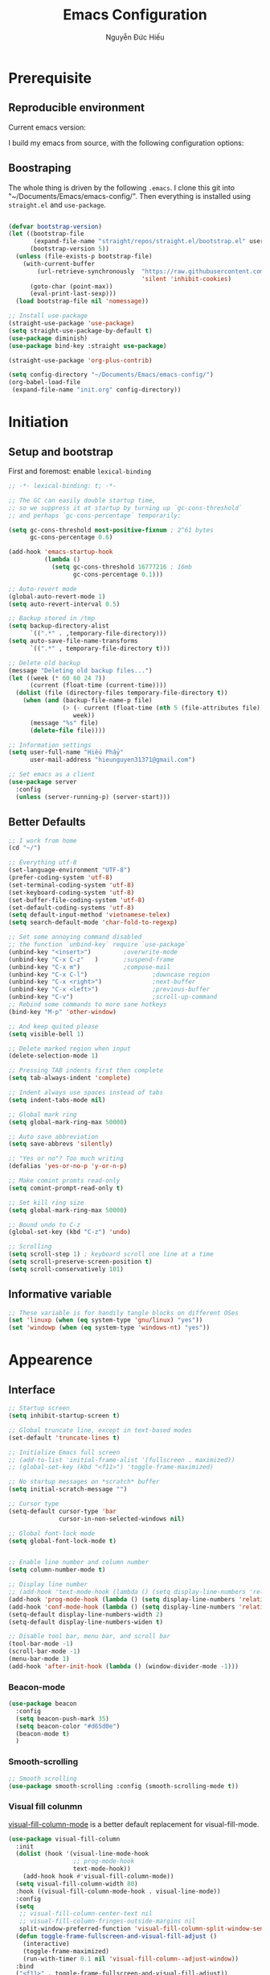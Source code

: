 #+title: Emacs Configuration
#+author: Nguyễn Đức Hiếu
#+startup: content
#+options: num:3 ^:nil toc:nil
#+latex_class: koma-article
#+latex_class_options: [a4paper, 11pt] 
#+latex_header: \usepackage[utf8]{vietnam}

* Prerequisite
** Reproducible environment

Current emacs version:

#+begin_src emacs-lisp :exports output :tangle no
(emacs-version)
#+end_src

#+results:
: GNU Emacs 27.0.90 (build 1, x86_64-pc-linux-gnu, GTK+ Version 2.24.32)
:  of 2020-05-19

I build my emacs from source, with the following configuration options:

#+begin_src emacs-lisp :exports output :tangle no
system-configuration-options
#+end_src

#+results:
: --with-modules --with-json --with-mailutils

** Boostraping
The whole thing is driven by the following =.emacs=. I clone this git into "~/Documents/Emacs/emacs-config/". Then everything is installed using =straight.el= and =use-package=.
 
#+begin_src emacs-lisp :tangle no

(defvar bootstrap-version)
(let ((bootstrap-file
       (expand-file-name "straight/repos/straight.el/bootstrap.el" user-emacs-directory))
      (bootstrap-version 5))
  (unless (file-exists-p bootstrap-file)
    (with-current-buffer
        (url-retrieve-synchronously  "https://raw.githubusercontent.com/raxod502/straight.el/develop/install.el"
                                     'silent 'inhibit-cookies)
      (goto-char (point-max))
      (eval-print-last-sexp)))
  (load bootstrap-file nil 'nomessage))

;; Install use-package
(straight-use-package 'use-package)
(setq straight-use-package-by-default t)
(use-package diminish)
(use-package bind-key :straight use-package)

(straight-use-package 'org-plus-contrib)

(setq config-directory "~/Documents/Emacs/emacs-config/")
(org-babel-load-file
 (expand-file-name "init.org" config-directory))

#+end_src

* Initiation

** Setup and bootstrap
First and foremost: enable =lexical-binding=
#+begin_src emacs-lisp
;; -*- lexical-binding: t; -*-
#+end_src

#+begin_src emacs-lisp
;; The GC can easily double startup time,
;; so we suppress it at startup by turning up `gc-cons-threshold`
;; and perhaps `gc-cons-percentage` temporarily:

(setq gc-cons-threshold most-positive-fixnum ; 2^61 bytes
      gc-cons-percentage 0.6)

(add-hook 'emacs-startup-hook
          (lambda ()
            (setq gc-cons-threshold 16777216 ; 16mb
                  gc-cons-percentage 0.1)))

;; Auto-revert mode
(global-auto-revert-mode 1)
(setq auto-revert-interval 0.5)

;; Backup stored in /tmp
(setq backup-directory-alist
      `((".*" . ,temporary-file-directory)))
(setq auto-save-file-name-transforms
      `((".*" , temporary-file-directory t)))

;; Delete old backup
(message "Deleting old backup files...")
(let ((week (* 60 60 24 7))
      (current (float-time (current-time))))
  (dolist (file (directory-files temporary-file-directory t))
    (when (and (backup-file-name-p file)
               (> (- current (float-time (nth 5 (file-attributes file))))
                  week))
      (message "%s" file)
      (delete-file file))))

;; Information settings
(setq user-full-name "Hiếu Phẩy"
      user-mail-address "hieunguyen31371@gmail.com")

;; Set emacs as a client
(use-package server
  :config
  (unless (server-running-p) (server-start)))
#+end_src

** Better Defaults

#+begin_src emacs-lisp
;; I work from home
(cd "~/")

;; Everything utf-8
(set-language-environment "UTF-8")
(prefer-coding-system 'utf-8)
(set-terminal-coding-system 'utf-8)
(set-keyboard-coding-system 'utf-8)
(set-buffer-file-coding-system 'utf-8)
(set-default-coding-systems 'utf-8)
(setq default-input-method 'vietnamese-telex)
(setq search-default-mode 'char-fold-to-regexp)

;; Set some annoying command disabled
;; the function `unbind-key` require `use-package`
(unbind-key "<insert>") 		;overwrite-mode
(unbind-key "C-x C-z"   )		;suspend-frame
(unbind-key "C-x m")			;compose-mail
(unbind-key "C-x C-l")                  ;downcase region
(unbind-key "C-x <right>")              ;next-buffer
(unbind-key "C-x <left>")               ;previous-buffer
(unbind-key "C-v")                      ;scroll-up-command
;; Rebind some commands to more sane hotkeys
(bind-key "M-p" 'other-window)

;; And keep quited please
(setq visible-bell 1)

;; Delete marked region when input
(delete-selection-mode 1)

;; Pressing TAB indents first then complete
(setq tab-always-indent 'complete)

;; Indent always use spaces instead of tabs
(setq indent-tabs-mode nil)

;; Global mark ring
(setq global-mark-ring-max 50000)

;; Auto save abbreviation
(setq save-abbrevs 'silently)

;; "Yes or no"? Too much writing
(defalias 'yes-or-no-p 'y-or-n-p)

;; Make comint promts read-only
(setq comint-prompt-read-only t)

;; Set kill ring size
(setq global-mark-ring-max 50000)

;; Bound undo to C-z
(global-set-key (kbd "C-z") 'undo)

;; Scrolling
(setq scroll-step 1) ; keyboard scroll one line at a time
(setq scroll-preserve-screen-position t)
(setq scroll-conservatively 101)

#+end_src

** Informative variable

#+begin_src emacs-lisp
;; These variable is for handily tangle blocks on different OSes
(set 'linuxp (when (eq system-type 'gnu/linux) "yes"))
(set 'windowp (when (eq system-type 'windows-nt) "yes"))
#+end_src
* Appearence
** Interface

#+begin_src emacs-lisp
;; Startup screen
(setq inhibit-startup-screen t)

;; Global truncate line, except in text-based modes
(set-default 'truncate-lines t)

;; Initialize Emacs full screen
;; (add-to-list 'initial-frame-alist '(fullscreen . maximized))
;; (global-set-key (kbd "<f11>") 'toggle-frame-maximized)

;; No startup messages on *scratch* buffer
(setq initial-scratch-message "")

;; Cursor type
(setq-default cursor-type 'bar
              cursor-in-non-selected-windows nil)

;; Global font-lock mode
(setq global-font-lock-mode t)


;; Enable line number and column number
(setq column-number-mode t)

;; Display line number
;; (add-hook 'text-mode-hook (lambda () (setq display-line-numbers 'relative)))
(add-hook 'prog-mode-hook (lambda () (setq display-line-numbers 'relative)))
(add-hook 'conf-mode-hook (lambda () (setq display-line-numbers 'relative)))
(setq-default display-line-numbers-width 2)
(setq-default display-line-numbers-widen t)

;; Disable tool bar, menu bar, and scroll bar
(tool-bar-mode -1)
(scroll-bar-mode -1)
(menu-bar-mode 1)
(add-hook 'after-init-hook (lambda () (window-divider-mode -1)))
#+end_src

*** Beacon-mode

#+begin_src emacs-lisp
(use-package beacon
  :config
  (setq beacon-push-mark 35)
  (setq beacon-color "#d65d0e")
  (beacon-mode t)
  )
#+end_src

*** Smooth-scrolling

#+begin_src emacs-lisp :tangle no
;; Smooth scrolling
(use-package smooth-scrolling :config (smooth-scrolling-mode t))
#+end_src

*** Visual fill colunmn
    
[[https://github.com/joostkremers/visual-fill-column][visual-fill-column-mode]] is a better default replacement for visual-fill-mode.

#+begin_src emacs-lisp
(use-package visual-fill-column
  :init
  (dolist (hook '(visual-line-mode-hook
                  ;; prog-mode-hook
                  text-mode-hook))
    (add-hook hook #'visual-fill-column-mode))
  (setq visual-fill-column-width 80)
  :hook ((visual-fill-column-mode-hook . visual-line-mode))
  :config
  (setq
   ;; visual-fill-column-center-text nil
   ;; visual-fill-column-fringes-outside-margins nil
   split-window-preferred-function 'visual-fill-column-split-window-sensibly)
  (defun toggle-frame-fullscreen-and-visual-fill-adjust ()
    (interactive)
    (toggle-frame-maximized)
    (run-with-timer 0.1 nil 'visual-fill-column--adjust-window))
  :bind
  ("<f11>" . toggle-frame-fullscreen-and-visual-fill-adjust))
#+end_src

** Aesthetics
*** Faces
#+begin_src emacs-lisp
;; Default font
(when (member "Iosevka" (font-family-list))
  (set-frame-font "Iosevka 11" nil t))
(when (member "Source Han Sans" (font-family-list))
  (set-fontset-font t 'han (font-spec :name "Source Han Sans")))

(set-face-attribute 'variable-pitch nil
                    :font "Iosevka Aile")
(set-face-attribute 'fixed-pitch nil
                    :font "Iosevka")

(use-package gruvbox-theme
  :config
  (load-theme 'gruvbox-dark-medium t)
  (set-face-attribute 'secondary-selection nil
                      :weight 'bold :background "#1d2021"))

(use-package rainbow-delimiters
  :config
  (add-hook 'prog-mode-hook 'rainbow-delimiters-mode))
#+end_src

*** Mode-line

#+begin_src emacs-lisp
(use-package spaceline-config
  :straight (spaceline :host github :repo "TheBB/spaceline" :branch "master")
  :config
  (setq spaceline-workspace-numbers-unicode t)
  (spaceline-toggle-minor-modes-off)
  (spaceline-toggle-column-on)
  (spaceline-emacs-theme)
  (spaceline-helm-mode 1))
#+end_src

* Hydra and self-defined commands
** My commands
#+begin_src emacs-lisp
;; Rename file and buffer
;; source: http://steve.yegge.googlepages.com/my-dot-emacs-file
(defun hieu/rename-file-and-buffer (new-name)
  "Renames both current buffer and file it's visiting to NEW-NAME."
  (interactive "sNew name: ")
  (let ((name (buffer-name))
        (filename (buffer-file-name)))
    (if (not filename)
        (message "Buffer '%s' is not visiting a file!" name)
      (if (get-buffer new-name)
          (message "A buffer named '%s' already exists!" new-name)
        (progn
          (rename-file filename new-name 1)
          (rename-buffer new-name)
          (set-visited-file-name new-name)
          (set-buffer-modified-p nil))))))

;; Eval and replace lisp expression
(defun hieu/fc-eval-and-replace ()
  "Replace the preceding sexp with its value."
  (interactive)
  (backward-kill-sexp)
  (prin1 (eval (read (current-kill 0)))
         (current-buffer)))

(bind-key "C-c e" 'hieu/fc-eval-and-replace)

;; Move line/region up/down
(defun hieu/move-text-internal (arg)
  (cond
   ((and mark-active transient-mark-mode)
    (if (> (point) (mark))
        (exchange-point-and-mark))
    (let ((column (current-column))
          (text (delete-and-extract-region (point) (mark))))
      (forward-line arg)
      (move-to-column column t)
      (set-mark (point))
      (insert text)
      (exchange-point-and-mark)
      (setq deactivate-mark nil)))
   (t
    (beginning-of-line)
    (when (or (> arg 0) (not (bobp)))
      (forward-line)
      (when (or (< arg 0) (not (eobp)))
        (transpose-lines arg))
      (forward-line -1)))))

(defun hieu/move-text-down (arg)
  "Move region (transient-mark-mode active) or current line
  arg lines down."
  (interactive "*p")
  (hieu/move-text-internal arg))

(defun hieu/move-text-up (arg)
  "Move region (transient-mark-mode active) or current line
  arg lines up."
  (interactive "*p")
  (hieu/move-text-internal (- arg)))

(bind-key "M-<up>" 'hieu/move-text-up)
(bind-key "M-<down>" 'hieu/move-text-down)

;; Open the gnome terminal
(defun hieu/open-gnome-terminal ()
  "Open an instance of gnome-terminal on Ubuntu machine"
  (interactive)
  (shell-command "gnome-terminal"))

(bind-key "<f10>" 'hieu/open-gnome-terminal)

;; Insert current date (and time)
(defun hieu/insert-current-date () (interactive)
       (insert (shell-command-to-string "bash -c 'echo -n $(date +%Y-%m-%d)'")))

(defun hieu/insert-current-time () (interactive)
       (insert (shell-command-to-string "bash -c 'echo -n $(date +%H:%M)'")))

(bind-key "C-x M-d" 'hieu/insert-current-date)
(bind-key "C-x M-t" 'hieu/insert-current-time)


;; Replace Org keywords to lowercase, in consistent with Org-mode 9.2
;; https://scripter.co/org-keywords-lower-case/
(defun hieu/lower-case-org-keywords ()
  "Lower case Org keywords and block identifiers.

  Example: \"#+TITLE\" -> \"#+title\"
           \"#+BEGIN_EXAMPLE\" -> \"#+begin_example\"

  Inspiration:
  https://code.orgmode.org/bzg/org-mode/commit/13424336a6f30c50952d291e7a82906c1210daf0."
  (interactive)
  (save-excursion
    (goto-char (point-min))
    (let ((case-fold-search nil)
          (count 0))
      ;; Match examples: "#+FOO bar", "#+FOO:", "=#+FOO=", "~#+FOO~",
      ;;                 "‘#+FOO’", "“#+FOO”", ",#+FOO bar",
      ;;                 "#+FOO_bar<eol>", "#+FOO<eol>".
      (while (re-search-forward "\\(?1:#\\+[A-Z_]+\\(?:_[[:alpha:]]+\\)*\\)\\(?:[ :=~’”]\\|$\\)" nil :noerror)
        (setq count (1+ count))
        (replace-match (downcase (match-string-no-properties 1)) :fixedcase nil nil 1))
      (message "Lower-cased %d matches" count))))
#+end_src

** My hydras
#+begin_src emacs-lisp
(use-package hydra)

(defhydra hydra-straight-helper (:hint nil)
  "
    _c_heck all       |_f_etch all     |_m_erge all      |_n_ormalize all   |p_u_sh all
    _C_heck package   |_F_etch package |_M_erge package  |_N_ormlize package|p_U_sh package
    ----------------^^+--------------^^+---------------^^+----------------^^+------------||_q_uit||
    _r_ebuild all     |_p_ull all      |_v_ersions freeze|_w_atcher start   |_g_et recipe
    _R_ebuild package |_P_ull package  |_V_ersions thaw  |_W_atcher quit    |prun_e_ build"
  ("c" straight-check-all)
  ("C" straight-check-package)
  ("r" straight-rebuild-all)
  ("R" straight-rebuild-package)
  ("f" straight-fetch-all)
  ("F" straight-fetch-package)
  ("p" straight-pull-all)
  ("P" straight-pull-package)
  ("m" straight-merge-all)
  ("M" straight-merge-package)
  ("n" straight-normalize-all)
  ("N" straight-normalize-package)
  ("u" straight-push-all)
  ("U" straight-push-package)
  ("v" straight-freeze-versions)
  ("V" straight-thaw-versions)
  ("w" straight-watcher-start)
  ("W" straight-watcher-quit)
  ("g" straight-get-recipe)
  ("e" straight-prune-build)
  ("q" nil))

#+end_src

* Editing
Various packages that helps with editing
** Incremental completion with =helm=
Helm can be opened in a separate frame. In Gnome, I can press ~S-<direction>~ to move this window around.

#+begin_src emacs-lisp
(use-package helm-config
  :straight helm
  :init
  (helm-mode 1)
  :config
  (setq
   ;; Open helm in a seperate frame
   helm-display-function                 'helm-display-buffer-in-own-frame
   helm-display-buffer-reuse-frame       t
   helm-use-undecorated-frame-option     t
   helm-display-buffer-width             80     ;; move to end or beginning of source when reaching top or bottom of source	.
   helm-move-to-line-cycle-in-source     t
   ;; Inherit input method
   helm-inherit-input-method             nil
   ;; Others
   helm-M-x-fuzzy-match                  t
   helm-ff-skip-boring-files             t
   helm-ff-file-name-history-use-recentf t)

  ;; The default "C-x c" is quite close to "C-x C-c", which quits Emacs.
  ;; Changed to "C-c h". Note: We must set "C-c h" globally, because we
  ;; cannot change `helm-command-prefix-key' once `helm-config' is loaded.
  (global-unset-key (kbd "C-x c"))

  :bind (("C-c h" . helm-command-prefix)
         ("C-x b" . helm-mini)
         ("M-x" . helm-M-x)
         ("C-x C-f" . helm-find-files)
         ("M-y" . helm-show-kill-ring)
         :map helm-map
         ("<tab>" . helm-execute-persistent-action) ; rebind tab to run persistent action
         ("C-i" . helm-execute-persistent-action)   ; make TAB work in terminal
         ("M-x" . helm-select-action)              ; list actions using C-z
         :map helm-command-map
         ("o" . helm-occur)))

#+end_SRC

*** Helm-company

#+begin_src emacs-lisp
;; Use "C-:" to switch to Helm interface during company-ing
(use-package helm-company
  :after company
  :bind (:map company-mode-map
         (("C-:" . helm-company))
         :map company-active-map
         (("C-:" . helm-company))))

#+end_src

*** Swiper-helm

#+begin_src emacs-lisp :tangle linuxp
(use-package swiper-helm
  :init
  (setq swiper-helm-display-function 'helm-display-buffer-in-own-frame)
  :bind ("C-s" . swiper-helm))
#+end_src
** company
Company is a completion mechanism that is very flexible 

#+begin_src emacs-lisp
(use-package company
  :init
  ;; Activate globally
  (add-hook 'after-init-hook 'global-company-mode)
  ;; Press <F1> to show the documentation buffer and press C-<F1> to jump to it
  (defun my/company-show-doc-buffer ()
    "Temporarily show the documentation buffer for the selection."
    (interactive)
    (let* ((selected (nth company-selection company-candidates))
           (doc-buffer (or (company-call-backend 'doc-buffer selected)
                           (error "No documentation available"))))
      (with-current-buffer doc-buffer
        (goto-char (point-min)))
      (display-buffer doc-buffer t)))

  :config
  ;; Some useful configs
  (setq company-selection-wrap-around t
        company-tooltip-align-annotations t
        company-tooltip-limit 10
        company-idle-delay 0.5)
  ;; Add yasnippet support for all company backends
  ;; https://github.com/syl20bnr/spacemacs/pull/179
  (defvar company-mode/enable-yas t "Enable yasnippet for all backends.")
  (defun company-mode/backend-with-yas (backend)
    (if (or (not company-mode/enable-yas) (and (listp backend)    (member 'company-yasnippet backend)))
        backend
      (append (if (consp backend) backend (list backend))
              '(:with company-yasnippet))))
  (setq company-backends (mapcar #'company-mode/backend-with-yas company-backends))
  :bind
  (:map company-active-map
   ("C-<f1>" . my/company-show-doc-buffer)
   ("C-n" . company-select-next)
   ("C-p" . company-select-previous)
   ))
#+end_src

** yasnippets

#+begin_src emacs-lisp
;; Enable Yasnippets
(use-package yasnippet
  :init
  ;; It will test whether it can expand, if yes, change cursor color}
  (defun yasnippet-can-fire-p (&optional field)
    (interactive)
    (setq yas--condition-cache-timestamp (current-time))
    (let (templates-and-pos)
      (unless (and yas-expand-only-for-last-commands
                   (not (member last-command yas-expand-only-for-last-commands)))
        (setq templates-and-pos (if field
                                    (save-restriction
                                      (narrow-to-region (yas--field-start field)
                                                        (yas--field-end field))
                                      (yas--templates-for-key-at-point))
                                  (yas--templates-for-key-at-point))))

      (set-cursor-color (if (and templates-and-pos (first templates-and-pos))
                            "#d65d0e" (face-attribute 'default :foreground)))))
  (add-hook 'post-command-hook 'yasnippet-can-fire-p)
  (yas-global-mode 1)
  :config
  (setq yas-fallback-behavior 'call-other-command)

  (setq yas-snippet-dirs-custom (format "%s/%s" config-directory "Snippets/"))
  (add-to-list' yas-snippet-dirs 'yas-snippet-dirs-custom)
  (yas-reload-all)

  :bind*  (("<C-tab>" . yas-insert-snippet)
           :map yas-minor-mode-map
           ("`" . yas-expand-from-trigger-key)))
#+end_src

** smartparens

#+begin_src emacs-lisp
(use-package smartparens-config
  :straight smartparens
  :hook (((text-mode prog-mode comint-mode) . smartparens-mode)
	       (smartparens-mode . show-smartparens-mode))
  :config
  ;; Define a hydra
  (defhydra hydra-smartparens (:idle 1 :hint nil)
    "
  Sexps (quit with _q_)

  ^Nav^            ^Barf/Slurp^          ^Depth^
  ^---^------------^----------^----------^-----^-----------------------
  _f_: forward     _s_:  slurp forward   _R_:      splice
  _b_: backward    _S_:  barf forward    _r_:      raise
  _a_: begin       _d_:  slurp backward  _<up>_:   raise backward
  _e_: end         _D_:  barf backward   _<down>_: raise forward
  _m_: mark

  ^Kill^           ^Misc^                       ^Wrap^
  ^----^-----------^----^-----------------------^----^------------------
  _w_: copy        _j_: join                    _(_: wrap with ( )
  _k_: kill        _s_: split                   _{_: wrap with { }
  ^^               _t_: transpose               _'_: wrap with ' '
  ^^               _c_: convolute               _\"_: wrap with \" \"
  ^^               _i_: indent defun"
    ("q" nil)
    ;; Wrapping
    ("(" (lambda (a) (interactive "P") (sp-wrap-with-pair "(")))
    ("{" (lambda (a) (interactive "P") (sp-wrap-with-pair "{")))
    ("'" (lambda (a) (interactive "P") (sp-wrap-with-pair "'")))
    ("\"" (lambda (a) (interactive "P") (sp-wrap-with-pair "\"")))
    ;; Navigation
    ("f" sp-beginning-of-next-sexp)
    ("b" sp-beginning-of-previous-sexp)
    ("a" sp-beginning-of-sexp)
    ("e" sp-end-of-sexp)
    ("m" sp-mark-sexp)
    ;; Kill/copy
    ("w" sp-copy-sexp :exit t)
    ("k" sp-kill-sexp :exit t)
    ;; Misc
    ("t" sp-transpose-sexp)
    ("j" sp-join-sexp)
    ("c" sp-convolute-sexp)
    ("i" sp-indent-defun)
    ;; Depth changing
    ("R" sp-splice-sexp)
    ("r" sp-splice-sexp-killing-around)
    ("<up>" sp-splice-sexp-killing-backward)
    ("<down>" sp-splice-sexp-killing-forward)
    ;; Barfing/slurping
    ("s" sp-forward-slurp-sexp)
    ("S" sp-forward-barf-sexp)
    ("D" sp-backward-barf-sexp)
    ("d" sp-backward-slurp-sexp))
  :bind (("M-<backspace>" . sp-unwrap-sexp)
	       ("C-c s" . hydra-smartparens/body)))

(use-package smartparens-org
  :straight smartparens
  :after org)
#+end_src

** multiple-cursor

#+begin_src emacs-lisp
;; Multi-cursor
(use-package multiple-cursors
  :init
  ;; In case commands behavior is messy with multiple-cursors,
  ;; check your ~/.emacs.d/.mc-lists.el
  (defun mc/check-command-behavior ()
    "Open ~/.emacs.d/.mc-lists.el.
  So you can fix the list for run-once and run-for-all multiple-cursors commands."
    (interactive)
    (find-file "~/.emacs.d/.mc-lists.el"))
  :config
  (defhydra hydra-multiple-cursors (:columns 3 :idle 1.0)
    "Multiple cursors"
    ("l" mc/edit-lines "Edit lines in region" :exit t)
    ("b" mc/edit-beginnings-of-lines "Edit beginnings of lines in region" :exit t)
    ("e" mc/edit-ends-of-lines "Edit ends of lines in region" :exit t)
    ("a" mc/mark-all-like-this "Mark all like this" :exit t)
    ("S" mc/mark-all-symbols-like-this "Mark all symbols likes this" :exit t)
    ("w" mc/mark-all-words-like-this "Mark all words like this" :exit t)
    ("r" mc/mark-all-in-region "Mark all in region" :exit t)
    ("R" mc/mark-all-in-region-regexp "Mark all in region (regexp)" :exit t)
    ("i" (lambda (n)
           (interactive "nInsert initial number: ")
           (mc/insert-numbers n))
     "Insert numbers")
    ("s" mc/sort-regions "Sort regions")
    ("v" mc/reverse-regions "Reverse order")
    ("d" mc/mark-all-dwim "Mark all dwim")
    ("n" mc/mark-next-like-this "Mark next like this")
    ("N" mc/skip-to-next-like-this "Skip to next like this")
    ("M-n" mc/unmark-next-like-this "Unmark next like this")
    ("p" mc/mark-previous-like-this "Mark previous like this")
    ("P" mc/skip-to-previous-like-this "Skip to previous like this")
    ("M-p" mc/unmark-previous-like-this "Unmark previous like this")
    ("q" nil "Quit" :exit t))
  :bind
  ("C-c m" . hydra-multiple-cursors/body))
#+end_src

** electric-operator
[[https://github.com/davidshepherd7/electric-operator][Electric Operator]] is an emacs minor-mode to automatically add spacing around operators.
#+begin_src emacs-lisp 
(use-package electric-operator
  :config
  (setq electric-operator-R-named-argument-style 'spaced)
  (add-hook 'ess-mode-hook #'electric-operator-mode)
  (add-hook 'python-mode-hook #'electric-operator-mode)

  (electric-operator-add-rules-for-mode 'ess-r-mode
                                        (cons ":=" " := ")))
#+end_src

** auto-highlight-symbol

#+begin_src emacs-lisp
(use-package auto-highlight-symbol
  :init (add-hook 'prog-mode-hook 'auto-highlight-symbol-mode)
  :config
  (setq ahs-idle-interval 1.0
        ahs-default-range 'ahs-range-whole-buffer
        ahs-inhibit-face-list '(font-lock-comment-delimiter-face
                                font-lock-comment-face
                                font-lock-doc-face))
  (unbind-key "M--" auto-highlight-symbol-mode-map))
#+end_src

** expand-region

#+begin_src emacs-lisp
(use-package expand-region :bind ("M-." . er/expand-region))
#+end_src

** eyebrowse

#+begin_src emacs-lisp
(use-package eyebrowse
  :config
  (setq eyebrowse-new-workspace t)
  (eyebrowse-mode 1)
  ;; define hydra
  (defhydra hydra-eyebrowse (:hint nil :color red)
    "
  Window Manager
  _0_ to _9_, _s_: Switch     _<left>_: Previous      _<right>_: Next
  _c_: Create             _C_: Close              _r_: Rename"
    ("q" nil :color blue)
    ("0" eyebrowse-switch-to-window-config-0)
    ("1" eyebrowse-switch-to-window-config-1)
    ("2" eyebrowse-switch-to-window-config-2)
    ("3" eyebrowse-switch-to-window-config-3)
    ("4" eyebrowse-switch-to-window-config-4)
    ("5" eyebrowse-switch-to-window-config-5)
    ("6" eyebrowse-switch-to-window-config-6)
    ("7" eyebrowse-switch-to-window-config-7)
    ("8" eyebrowse-switch-to-window-config-8)
    ("9" eyebrowse-switch-to-window-config-9)
    ("r" eyebrowse-rename-window-config :exit t)
    ("c" eyebrowse-create-window-config :exit t)
    ("s" eyebrowse-switch-to-window-config :exit t)
    ("C" eyebrowse-close-window-config :exit t)
    ("<left>" eyebrowse-prev-window-config)
    ("<right>" eyebrowse-next-window-config)
    )
  :bind* ("C-c C-w" . hydra-eyebrowse/body))
#+end_src

* Notetaking with =org-mode=
** Org-mode
Org mode is for keeping notes, maintaining TODO lists, planning projects, and authoring documents with a fast and effective plain-text system.
See [[http://orgmode.org/][here]].
*** Setting up
    
#+begin_src emacs-lisp
;; org has quite some spurious commands
(unbind-key "C-c C-z" org-mode-map)	;org-add-note

;; org-indent-mode looks better
(add-hook 'org-mode-hook 'org-indent-mode)

;; Enable shift selection
(setq org-support-shift-select t)

;; Fontification
(set-face-attribute 'org-document-title nil :height 150)
(set-face-attribute 'org-level-1 nil :weight 'bold)
(set-face-attribute 'org-level-2 nil :weight 'bold)
(set-face-attribute 'org-block nil :background
                    (color-lighten-name
                     (face-attribute 'default :background) 2))
;; Highlight temporal notes in texts with ~...~
(add-to-list 'org-emphasis-alist
             '("~" (:foreground "#d65d0e" :background "#1d2021")
               ))

;; Highlight latex stuffs
(setq org-highlight-latex-and-related '(latex entities))

;; Variable pitch
(add-hook 'org-mode-hook
          '(lambda ()
             (variable-pitch-mode 1)))

(mapc (lambda (face)
        (set-face-attribute face nil :inherit 'fixed-pitch))
      (list 'org-code
            'org-link
            'org-block
            'org-table
            'org-block-begin-line
            'org-block-end-line
            'org-meta-line
            'org-document-info-keyword
            'org-latex-and-related))


;; ORG LATEX PREVIEW
(setq org-startup-with-latex-preview t
      ;; Make latex preview with "C-c C-x C-l" slightly bigger
      org-format-latex-options
      (plist-put org-format-latex-options :scale 1.8)
      ;; Cache the preview images elsewhere
      org-preview-latex-image-directory "~/.cache/ltximg/")

;; Auto expand preview latex images when cursor is on it
(use-package org-fragtog
  :config (add-hook 'org-mode-hook 'org-fragtog-mode))

;; org-open-file use Evince if possible
(add-to-list 'org-file-apps '("\\.pdf\\'" . "evince %s"))
#+end_src

=org-tempo=: quickly insert templates with =<trigger TAB=. It used to be defaults befor Org 9.2

#+begin_src emacs-lisp
(use-package org-tempo :straight org)
#+end_src

*** Org-exports

#+begin_src emacs-lisp
(use-package ox-latex
  :straight org
  :config
  ;; Highlight code blocks in org-latex-export-to-pdf
  ;; Minted options can be found in:
  ;; http://mirror.kku.ac.th/CTAN/macros/latex/contrib/minted/minted.pdf
  (setq org-latex-listings 'minted
        org-latex-packages-alist '(("" "minted"))
        org-latex-minted-options '(
                                   ;; ("breaklines" "true")
                                   ;; ("breakanywhere" "true")
                                   ;; ("mathescape")
                                   ;; ("linenos" "true")
                                   ;; ("firstnumber" "last")
                                   ;; ("frame" "lines")
                                   ("fontsize" "\\footnotesize")
                                   ("bgcolor" "yellow!5")
                                   ;; ("framesep" "2mm")
                                   )
        org-latex-pdf-process
        '("latexmk -pdflatex='%latex -shell-escape -bibtex -interaction=nonstopmode' -pdf -output-directory=%o -f %f")
        )

  ;; Default packages
  (setq org-latex-default-packages-alist
        '(("AUTO" "inputenc" t
           ("pdflatex"))
          ("T1" "fontenc" t
           ("pdflatex"))
          ("" "fontspec" t
           ("xelatex"))
          ("" "graphicx" t)
          ("" "grffile" t)
          ;; Array, tabularx, booktabs are for tables
          ("" "array" nil)
          ("" "tabularx" nil)
          ("" "booktabs" nil)
          ("" "multirow" nil)
          ("" "siunitx" nil)
          ("" "wrapfig" nil)
          ("" "rotating" nil)
          ("normalem" "ulem" t)
          ("" "amsmath" t)
          ("" "textcomp" t)
          ("" "amssymb" t)
          ("" "capt-of" nil)
          ("dvipsnames" "xcolor" nil)
          ("colorlinks=true, linkcolor=Blue, citecolor=BrickRed, urlcolor=PineGreen" "hyperref" nil)
          ("" "indentfirst" nil))
        )

  ;; Writing latex in org-mode
  (add-hook 'org-mode-hook 'org-cdlatex-mode)

  ;; Add KOMA-scripts classes to org export
  (add-to-list 'org-latex-classes
               '("koma-article" "\\documentclass{scrartcl}"
                 ("\\section{%s}" . "\\section*{%s}")
                 ("\\subsection{%s}" . "\\subsection*{%s}")
                 ("\\subsubsection{%s}" . "\\subsubsection*{%s}")
                 ("\\paragraph{%s}" . "\\paragraph*{%s}")
                 ("\\subparagraph{%s}" . "\\subparagraph*{%s}")))

  (add-to-list 'org-latex-classes
               '("koma-report" "\\documentclass{scrreprt}"
                 ("\\part{%s}" . "\\part*{%s}")
                 ("\\chapter{%s}" . "\\chapter*{%s}")
                 ("\\section{%s}" . "\\section*{%s}")
                 ("\\subsection{%s}" . "\\subsection*{%s}")
                 ("\\subsubsection{%s}" . "\\subsubsection*{%s}")))

  (add-to-list 'org-latex-classes
               '("koma-book" "\\documentclass[11pt]{scrbook}"
                 ("\\part{%s}" . "\\part*{%s}")
                 ("\\chapter{%s}" . "\\chapter*{%s}")
                 ("\\section{%s}" . "\\section*{%s}")
                 ("\\subsection{%s}" . "\\subsection*{%s}")
                 ("\\subsubsection{%s}" . "\\subsubsection*{%s}")))
  )
#+end_src

I am also implementing =ox-hugo=

#+begin_src emacs-lisp :tangle linuxp
(use-package ox-hugo
  :after ox)

;; This may breaks things
(use-package org-ref-ox-hugo
  :ensure org-ref
  :straight (:host github :repo "jethrokuan/org-ref-ox-hugo"))

(add-to-list 'org-ref-formatted-citation-formats
             '("md"
               ("article" . "${author} (${year}), *${title}*, ${journal}, *${volume}(${number})*, ${pages}. ${doi}")
               ("inproceedings" . "${author} (${year}), *${title}*, In ${editor}, ${booktitle} (pp. ${pages}). ${address}: ${publisher}.")
               ("book" . "${author} (${year}), *${title}*, ${address}: ${publisher}.")
               ("phdthesis" . "${author} (${year}), *${title}* (Doctoral dissertation). ${school}, ${address}.")
               ("inbook" . "${author} (${year}), *${title}*, In ${editor} (Eds.), ${booktitle} (pp. ${pages}). ${address}: ${publisher}.")
               ("incollection" . "${author} (${year}), *${title}*, In ${editor} (Eds.), ${booktitle} (pp. ${pages}). ${address}: ${publisher}.")
               ("proceedings" . "${editor} (Eds.), _${booktitle}_ (${year}). ${address}: ${publisher}.")
               ("unpublished" . "${author} (${year}), *${title}*. Unpublished manuscript.")
               ("misc" . "${author} (${year}). *${title}*. Retrieved from [${howpublished}](${howpublished}). ${note}.")
               (nil . "${author} (${year}), *${title}*.")))

#+end_src

*** Org-agenda

#+begin_src emacs-lisp
(use-package org-agenda
  :straight org
  :config
  (setq org-agenda-files '("~/Dropbox/Notes/Agenda")
        org-default-notes-file "~/Dropbox/Notes/Agenda/inbox.org"
        org-columns-default-format-for-agenda
        "%60ITEM(Task) %10Effort(Estimate){:} %CLOCKSUM")
  :init
  (defun hieu/open-agenda()
    (interactive)
    (org-agenda nil "n")
    (delete-other-windows))
  :bind ("<f1>" . org-agenda)
  ;; :hook (after-init . hieu/open-agenda)
  )

(use-package org-super-agenda
  :after org-agenda
  :config
  (setq org-super-agenda-groups
        '((:auto-outline-path t :time-grid t)))
  (org-super-agenda-mode))

(use-package org-capture
  :straight org
  :bind
  ("C-c c" . org-capture))
#+end_src

*** Org-ref
#+begin_src emacs-lisp :tangle linuxp
(use-package org-ref
  :config
  (setq
   org-ref-default-bibliography	     '("~/Dropbox/Notes/Research/papers.bib")
   org-ref-pdf-directory             "~/Dropbox/Notes/Papers/"
   bibtex-dialect                    'biblatex
   bibtex-completion-notes-extension "_notes.org"
   bibtex-completion-notes-path      "~/Dropbox/Notes/Roam/"
   bibtex-completion-bibliography    "~/Dropbox/Notes/Research/papers.bib"
   bibtex-completion-library-path    "~/Dropbox/Notes/Papers/"
   ;; Optimize for 80 character frame display
   bibtex-completion-display-formats
   '((t . "${title:46} ${author:20} ${year:4} ${=type=:3}${=has-pdf=:1}${=has-note=:1}"))
   bibtex-completion-notes-template-multiple-files
   "#+title: ${author-or-editor} (${year}): ${title}
  ,#+roam_key: cite:${=key=}
  ,#+roam_tags: bibliography"
   bibtex-completion-pdf-symbol ""
   bibtex-completion-notes-symbol ""
   ;; Open pdf in external tool instead of in Emacs
   bibtex-completion-pdf-open-function
   (lambda (fpath)
     (call-process "evince" nil 0 nil fpath)))
  :bind ("C-c ]" . helm-bibtex))
#+end_src

*** Org-journal

#+begin_src emacs-lisp
(use-package org-journal
  :bind
  ("C-c n j" . org-journal-new-entry)
  :init
  (setq org-journal-date-format "%A, %Y-%m-%d"
        org-journal-date-prefix "* Daily Journal "
        org-journal-file-format "journal_%Y-%m-%d.org"
        org-journal-dir "~/Dropbox/Notes/Roam/"
        org-journal-file-header "#+title: %Y-%m-%d %a\n#+roam_tags: journal\n"
        org-journal-enable-agenda-integration t))
#+end_src

*** Org-roam

#+begin_src emacs-lisp
(use-package org-roam
  :after org
  :straight (:host github :repo "jethrokuan/org-roam" :branch "master")
  :hook
  (after-init . org-roam-mode)
  :config
  (setq org-roam-directory "~/Dropbox/Notes/Roam/"
        org-roam-db-location "~/.emacs.d/org-roam.db")
  ;; Exclude roam files from helm
  (add-to-list 'helm-boring-buffer-regexp-list "^[0-9]\\{14\\}.+\\.org$")
  :bind (:map org-roam-mode-map
         (("C-c n l" . org-roam)
          ("C-c n f" . org-roam-find-file)
          ("C-c n g" . org-roam-graph)
          ("C-c n b" . org-roam-switch-to-buffer)
          ("C-c n r" . org-roam-find-ref)
          ("C-c n d" . org-roam-find-directory))
         :map org-mode-map
         (("C-c n i" . org-roam-insert))))

(use-package org-roam-protocol :straight org-roam)

(use-package org-roam-graph
  :straight org-roam
  :init
  (setq org-roam-graph-executable	    (executable-find "dot")
        org-roam-graph-extra-config        '(("overlap" . "false")
                                             ("concentrate" . "true")
                                             ("bgcolor" . "lightblue"))
        org-roam-graph-edge-cites-extra-config
        '(("color" . "gray")
          ("style" . "dashed")
          ("sep" . "20"))
        org-roam-graph-shorten-titles      'wrap
        org-roam-graph-max-title-length    50
        org-roam-graph-exclude-matcher     '("journal")))

(use-package org-roam-capture
  :straight org-roam
  :config
  (setq org-roam-capture-templates
        '(("d" "default" plain (function org-roam-capture--get-point)
           "%?"
           :file-name "%<%Y%m%d%H%M%S>-${slug}"
           :head "#+title: ${title}\n#+roam_alias:\n#+roam_tags:\n"
           :unnarrowed t))
        org-roam-capture-ref-templates
        '(("r" "ref" plain (function org-roam-capture--get-point)
           "#+roam_key: ${ref}\n%?"
           :file-name "%<%Y%m%d%H%M%S>_web_${slug}"
           :head "#+title: ${title}]\n#+roam_tags: website\n"
           :unnarrowed t))
        org-roam-dailies-capture-templates
        '(("d" "daily" plain (function org-roam-capture--get-point)
           ""
           :immediate-finish t
           :file-name "journal_%<%Y-%m-%d>"
           :head "#+title: %<%Y-%m-%d %a>\n#+roam_tags: journal\n"))
        ))

(use-package company-org-roam
  :straight (:host github :repo "jethrokuan/company-org-roam")
  :config
  (push 'company-org-roam company-backends))
#+end_src

* Utilities
** projectile

#+begin_src emacs-lisp
(use-package projectile
  :init
  (setq projectile-keymap-prefix (kbd "C-c C-p"))
  :config
  (projectile-mode)
  (setq projectile-completion-system 'helm)
  (setq projectile-mode-line '(:eval (format " 𝐏[%s]" (projectile-project-name)))))

;; Helm-projectile
(use-package helm-projectile
  :config
  (helm-projectile-on))
#+end_src

** magit
Magit is an interface to the version control system Git, implemented as an Emacs package. Magit aspires to be a complete Git porcelain. [[https://magit.vc/][See here]]

#+begin_src emacs-lisp 
(use-package magit
  :bind
  ;; Set magit-status to F9
  ("<f9>" . magit-status)
  :config
  ;; Currently magit cause some error when auto revert mode is on
  (setq magit-auto-revert-mode nil))

(use-package git-gutter
  :init
  (global-git-gutter-mode))

(use-package git-gutter-fringe
  :after git-gutter)
#+end_src

** Search
#+begin_src emacs-lisp :tangle linuxp
(use-package rg :config (rg-enable-default-bindings))
#+end_src

** which-key
[[https://github.com/justbur/emacs-which-key][which-key]] is a minor mode for Emacs that displays the key bindings following your currently entered incomplete command (a prefix) in a popup.

#+begin_src emacs-lisp 
(use-package which-key
  :diminish which-key-mode
  :config
  (which-key-mode 1))
#+end_src

** restart-emacs
#+begin_src emacs-lisp
(use-package restart-emacs)
#+end_src
* Languages Modes
** ESS

#+begin_src emacs-lisp 
(use-package ess-site
  :straight ess
  :config
  ;; Execute screen options after initialize process
  (add-hook 'ess-post-run-hook 'ess-execute-screen-options)

  ;; Disable IDO so helm is used instead
  (setq ess-use-ido nil)

  ;; We don’t want R evaluation to hang the editor, hence
  (setq ess-eval-visibly 'nowait)

  ;; Unbind ess-insert-assign (defaut value is "_")
  (setq ess-smart-S-assign-key nil))


(use-package ess-r-mode
  :straight ess
  :config
  ;; Hot key C-S-m for pipe operator in ESS
  (defun pipe_R_operator ()
    "R - %>% operator or 'then' pipe operator"
    (interactive)
    (just-one-space 1)
    (insert "%>%")
    (just-one-space 1))

  ;; ESS syntax highlight
  (setq ess-R-font-lock-keywords
        '((ess-R-fl-keyword:keywords . t)
          (ess-R-fl-keyword:constants . t)
          (ess-R-fl-keyword:modifiers . t)
          (ess-R-fl-keyword:fun-defs . t)
          (ess-R-fl-keyword:assign-ops . t)
          (ess-fl-keyword:fun-calls . t)
          (ess-fl-keyword:numbers . t)
          (ess-fl-keyword:operators . t)
          (ess-fl-keyword:delimiters . t)
          (ess-fl-keyword:= . t)
          (ess-R-fl-keyword:F&T . t)
          (ess-R-fl-keyword:%op% . t)))

  (setq inferior-ess-r-font-lock-keywords
        '((ess-S-fl-keyword:prompt . t)
          (ess-R-fl-keyword:messages . t)
          (ess-R-fl-keyword:modifiers . nil)
          (ess-R-fl-keyword:fun-defs . t)
          (ess-R-fl-keyword:keywords . nil)
          (ess-R-fl-keyword:assign-ops . t)
          (ess-R-fl-keyword:constants . t)
          (ess-fl-keyword:matrix-labels . t)
          (ess-fl-keyword:fun-calls . nil)
          (ess-fl-keyword:numbers . nil)
          (ess-fl-keyword:operators . nil)
          (ess-fl-keyword:delimiters . nil)
          (ess-fl-keyword:= . t)
          (ess-R-fl-keyword:F&T . nil)))

  :bind
  (:map ess-r-mode-map
   ("M--" . ess-insert-assign)
   ("C-S-m" . pipe_R_operator)
   :map
   inferior-ess-r-mode-map
   ("M--" . ess-insert-assign)
   ("C-S-m" . pipe_R_operator))
  )
#+end_src

** Python

#+begin_src emacs-lisp 
(use-package python
  :mode ("\\.py\\'" . python-mode)
  :config
  (setq python-shell-interpreter "python3"))

(use-package elpy
  :after python
  :init
  ;; Truncate long line in inferior mode
  (add-hook 'inferior-python-mode-hook (lambda () (setq truncate-lines t)))
  ;; Enable company
  (add-hook 'python-mode-hook 'company-mode)
  (add-hook 'inferior-python-mode-hook 'company-mode)
  ;; Enable highlight indentation
  (add-hook 'highlight-indentation-mode-hook
            'highlight-indentation-current-column-mode)
  ;; Enable elpy
  (elpy-enable)
  :config
  ;; Do not enable elpy flymake for now
  (remove-hook 'elpy-modules 'elpy-module-flymake)
  (remove-hook 'elpy-modules 'elpy-module-highlight-indentation)

  ;; The old `elpy-use-ipython' is obseleted, see:
  ;; https://elpy.readthedocs.io/en/latest/ide.html#interpreter-setup
  ;; (setq python-shell-interpreter "ipython3"
  ;; python-shell-interpreter-args "-i --simple-prompt")

  (setq elpy-rpc-python-command "python3")

  ;; Completion backend
  (setq elpy-rpc-backend "rope")

  ;; Function: send block to elpy: bound to C-c C-c
  (defun forward-block (&optional n)
    (interactive "p")
    (let ((n (if (null n) 1 n)))
      (search-forward-regexp "\n[\t\n ]*\n+" nil "NOERROR" n)))

  (defun elpy-shell-send-current-block ()
    (interactive)
    (beginning-of-line)
    "Send current block to Python shell."
    (push-mark)
    (forward-block)
    (elpy-shell-send-region-or-buffer)
    (display-buffer (process-buffer (elpy-shell-get-or-create-process))
                    nil
                    'visible))

  ;; Font-lock
  (add-hook 'python-mode-hook
            '(lambda()
               (font-lock-add-keywords
                nil
                '(("\\<\\([_A-Za-z0-9]*\\)(" 1
                   font-lock-function-name-face) ; highlight function names
                  ))))

  :bind (:map python-mode-map
         ("C-c <RET>" . elpy-shell-send-region-or-buffer)
         ("C-c C-c" . elpy-send-current-block)))

(use-package pipenv
  :hook (python-mode . pipenv-mode))
#+end_src

** Julia

#+begin_src emacs-lisp
(use-package julia-mode
  :magic ("%JL" . julia-mode)
  :init
  (setq inferior-julia-program-name 'julia)
  :config
  (define-key julia-mode-map (kbd "TAB") 'julia-latexsub-or-indent))

(use-package julia-snail
  :after julia
  :ensure vterm
  :hook (julia-mode . julia-snail-mode))

#+end_src

** Jupyter Notebook

#+begin_src emacs-lisp :tangle linuxp
(use-package jupyter)

(use-package jupyter-org-extensions
  :straight jupyter
  :bind (:map jupyter-org-interaction-mode-map
         ("C-c h" . nil)
         ("C-c j" . jupyter-org-hydra/body)))

(use-package ob-jupyter :straight jupyter)

(setq org-babel-default-header-args:jupyter-julia
      '((:async . "yes")
        (:session . "jl")
        (:kernel . "julia")))
#+end_src

** LaTeX
*** AUCTeX
    
#+begin_src emacs-lisp 
(use-package auctex
  :mode ("\\.tex\\'" . TeX-latex-mode)
  :config
  ;; General configs
  (setq TeX-master		 nil
        TeX-auto-save		 t
        TeX-parse-self		 t
        TeX-PDF-mode		 t
        TeX-electric-escape	 t)
  ;; Turn on RefTeX in AUCTeX
  (add-hook 'LaTeX-mode-hook 'turn-on-reftex)
  ;; Reftex default bibfile
  (setq reftex-default-bibliography "~/Dropbox/Notes/Research/papers.bib")
  ;; Activate nice interface between RefTeX and AUCTeX
  (setq reftex-plug-into-AUCTeX t)
  )

;; Completion
(use-package company-auctex
  :after tex
  :init
  (company-auctex-init))
#+end_src

*** CDLaTex
CDLaTeX is a minor mode for Emacs supporting fast insertion of environment templates and math stuff in LaTeX. 
For more information see [[https://github.com/cdominik/cdlatex][here]]

#+begin_src emacs-lisp 
(use-package cdlatex
  :after (tex)
  :config
  (add-hook 'LaTeX-mode-hook 'turn-on-cdlatex))
#+end_src

** Markdown

#+begin_src emacs-lisp 
(use-package markdown-mode
  :commands (markdown-mode gfm-mode)
  :mode (("README\\.md\\'" . gfm-mode)
         ("\\.md\\'" . markdown-mode)
         ("\\.markdown\\'" . markdown-mode))
  :bind (:map markdown-mode-map
         ("C-c i" . markdown-insert-code-chunk)))
#+end_src

** ELisp
Customisation to emacs-lisp itself, this is mainly syntax highlighting

#+begin_src emacs-lisp 
(use-package highlight-defined
  :config
  (add-hook 'emacs-lisp-mode-hook 'highlight-defined-mode))

(use-package highlight-quoted
  :config
  (add-hook 'emacs-lisp-mode-hook 'highlight-quoted-mode)
  (set-face-attribute 'highlight-quoted-symbol nil
                      :inherit 'font-lock-string-face))

(use-package helpful
  :bind
  (("C-h f" . helpful-callable)
   ("C-h v" . helpful-variable)
   ("C-h k" . helpful-key)))
#+end_src

** CSS
   
#+begin_src emacs-lisp 
(use-package css-mode
  :mode (("\\.css?\\'" . css-mode)))
#+end_src

** PDF

#+begin_src emacs-lisp :tangle linuxp
(use-package pdf-tools
  :magic ("%PDF". pdf-view-mode)
  :config
  (pdf-tools-install :no-query))
#+end_src

** Org-mode Babel

#+begin_src emacs-lisp :tangle linuxp
(setq org-confirm-babel-evaluate nil)

(org-babel-do-load-languages
 'org-babel-load-languages
 '((emacs-lisp . t)
   (julia . t)
   (R . t)
   (python . t)
   (jupyter . t)))
#+end_src
